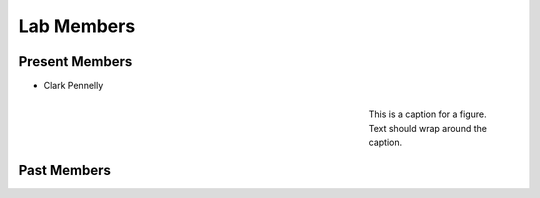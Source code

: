 Lab Members
===========


Present Members
---------------

* Clark Pennelly
.. figure:: Pennelly_picture.png
    :align: right
    :figwidth: 200px

    This is a caption for a figure. Text should wrap around the caption.




Past Members
------------


